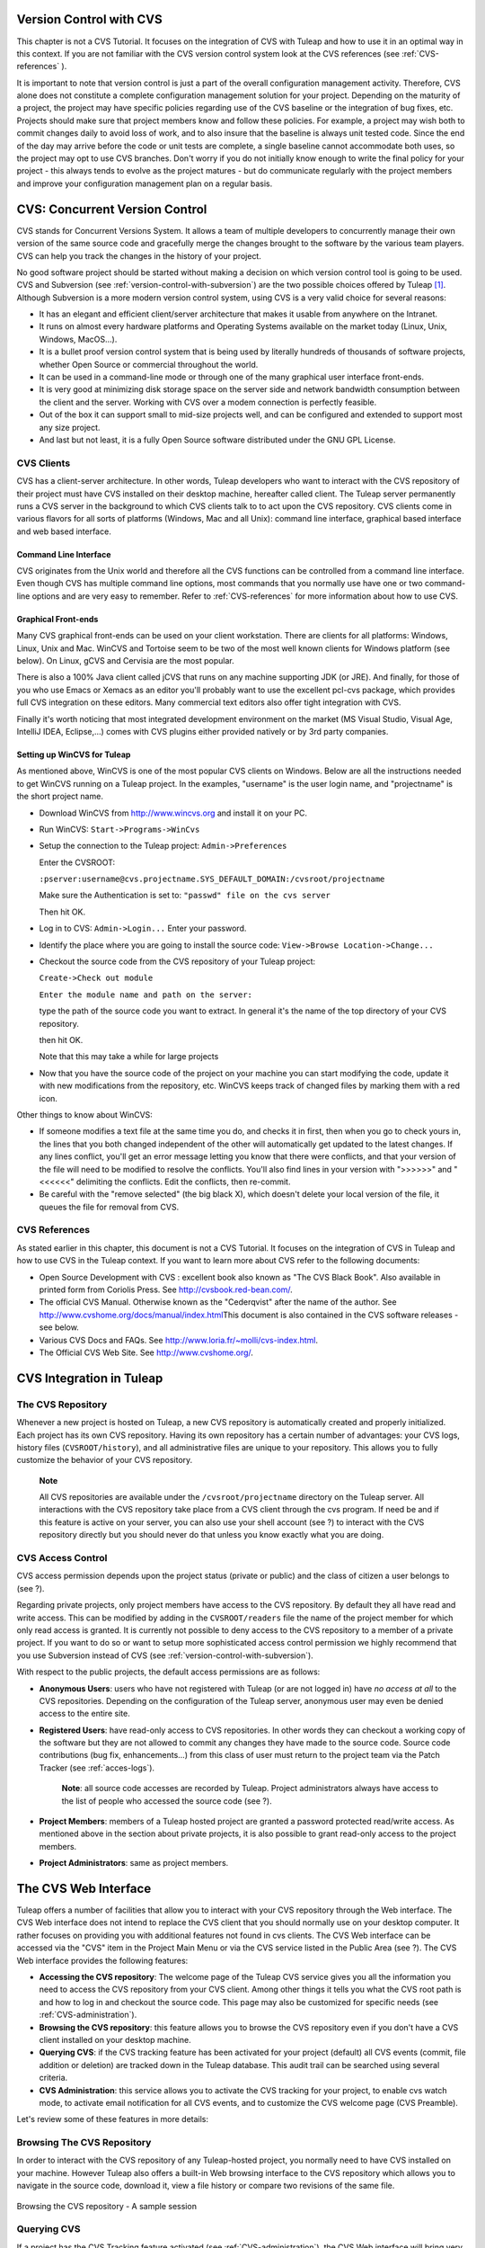 
.. |SYSPRODUCTNAME| replace:: Tuleap

.. _version-control-with-CVS:

Version Control with CVS
========================

This chapter is not a CVS Tutorial. It focuses on the integration of CVS
with |SYSPRODUCTNAME| and how to use it in an optimal way in this
context. If you are not familiar with the CVS version control system
look at the CVS references (see :ref:`CVS-references` ).

It is important to note that version control is just a part of the
overall configuration management activity. Therefore, CVS alone does not
constitute a complete configuration management solution for your
project. Depending on the maturity of a project, the project may have
specific policies regarding use of the CVS baseline or the integration
of bug fixes, etc. Projects should make sure that project members know
and follow these policies. For example, a project may wish both to
commit changes daily to avoid loss of work, and to also insure that the
baseline is always unit tested code. Since the end of the day may arrive
before the code or unit tests are complete, a single baseline cannot
accommodate both uses, so the project may opt to use CVS branches. Don't
worry if you do not initially know enough to write the final policy for
your project - this always tends to evolve as the project matures - but
do communicate regularly with the project members and improve your
configuration management plan on a regular basis.

CVS: Concurrent Version Control
===============================

CVS stands for Concurrent Versions System. It allows a team of multiple
developers to concurrently manage their own version of the same source
code and gracefully merge the changes brought to the software by the
various team players. CVS can help you track the changes in the history
of your project.

No good software project should be started without making a decision on
which version control tool is going to be used. CVS and Subversion (see
:ref:`version-control-with-subversion`) are the two possible choices offered by |SYSPRODUCTNAME|  [#f1]_.
Although Subversion is a more modern version control system, using CVS
is a very valid choice for several reasons:

-  It has an elegant and efficient client/server architecture that makes
   it usable from anywhere on the Intranet.

-  It runs on almost every hardware platforms and Operating Systems
   available on the market today (Linux, Unix, Windows, MacOS...).

-  It is a bullet proof version control system that is being used by
   literally hundreds of thousands of software projects, whether Open
   Source or commercial throughout the world.

-  It can be used in a command-line mode or through one of the many
   graphical user interface front-ends.

-  It is very good at minimizing disk storage space on the server side
   and network bandwidth consumption between the client and the server.
   Working with CVS over a modem connection is perfectly feasible.

-  Out of the box it can support small to mid-size projects well, and
   can be configured and extended to support most any size project.

-  And last but not least, it is a fully Open Source software
   distributed under the GNU GPL License.

CVS Clients
-----------

CVS has a client-server architecture. In other words, |SYSPRODUCTNAME|
developers who want to interact with the CVS repository of their project
must have CVS installed on their desktop machine, hereafter called
client. The |SYSPRODUCTNAME| server permanently runs a CVS server in
the background to which CVS clients talk to to act upon the CVS
repository. CVS clients come in various flavors for all sorts of
platforms (Windows, Mac and all Unix): command line interface, graphical
based interface and web based interface.

Command Line Interface
~~~~~~~~~~~~~~~~~~~~~~

CVS originates from the Unix world and therefore all the CVS functions
can be controlled from a command line interface. Even though CVS has
multiple command line options, most commands that you normally use have
one or two command-line options and are very easy to remember. Refer to
:ref:`CVS-references` for more information about how to use CVS.

Graphical Front-ends
~~~~~~~~~~~~~~~~~~~~

Many CVS graphical front-ends can be used on your client workstation.
There are clients for all platforms: Windows, Linux, Unix and Mac.
WinCVS and Tortoise seem to be two of the most well known clients for
Windows platform (see below). On Linux, gCVS and Cervisia are the most
popular.

There is also a 100% Java client called jCVS that runs on any machine
supporting JDK (or JRE). And finally, for those of you who use Emacs or
Xemacs as an editor you'll probably want to use the excellent pcl-cvs
package, which provides full CVS integration on these editors. Many
commercial text editors also offer tight integration with CVS.

Finally it's worth noticing that most integrated development environment
on the market (MS Visual Studio, Visual Age, IntelliJ IDEA, Eclipse,…)
comes with CVS plugins either provided natively or by 3rd party
companies.

Setting up WinCVS for |SYSPRODUCTNAME|
~~~~~~~~~~~~~~~~~~~~~~~~~~~~~~~~~~~~~~~~

As mentioned above, WinCVS is one of the most popular CVS clients on
Windows. Below are all the instructions needed to get WinCVS running on
a |SYSPRODUCTNAME| project. In the examples, "username" is the user
login name, and "projectname" is the short project name.

-  Download WinCVS from http://www.wincvs.org and install it on your PC.

-  Run WinCVS: ``Start->Programs->WinCvs``

-  Setup the connection to the |SYSPRODUCTNAME| project:
   ``Admin->Preferences``

   Enter the CVSROOT:

   ``:pserver:username@cvs.projectname.SYS_DEFAULT_DOMAIN:/cvsroot/projectname``

   Make sure the Authentication is set to:
   ``"passwd" file on the cvs server``

   Then hit OK.

-  Log in to CVS: ``Admin->Login...`` Enter your password.

-  Identify the place where you are going to install the source code:
   ``View->Browse Location->Change...``

-  Checkout the source code from the CVS repository of your
   |SYSPRODUCTNAME| project:

   ``Create->Check out module``

   ``Enter the module name and path on the server:``

   type the path of the source code you want to extract. In general it's
   the name of the top directory of your CVS repository.

   then hit OK.

   Note that this may take a while for large projects

-  Now that you have the source code of the project on your machine you
   can start modifying the code, update it with new modifications from
   the repository, etc. WinCVS keeps track of changed files by marking
   them with a red icon.

Other things to know about WinCVS:

-  If someone modifies a text file at the same time you do, and checks
   it in first, then when you go to check yours in, the lines that you
   both changed independent of the other will automatically get updated
   to the latest changes. If any lines conflict, you'll get an error
   message letting you know that there were conflicts, and that your
   version of the file will need to be modified to resolve the
   conflicts. You'll also find lines in your version with ">>>>>>" and
   "<<<<<<" delimiting the conflicts. Edit the conflicts, then
   re-commit.

-  Be careful with the "remove selected" (the big black X), which
   doesn't delete your local version of the file, it queues the file for
   removal from CVS.

.. _CVS-reference:

CVS References
--------------

As stated earlier in this chapter, this document is not a CVS Tutorial.
It focuses on the integration of CVS in |SYSPRODUCTNAME| and how to
use CVS in the |SYSPRODUCTNAME| context. If you want to learn more
about CVS refer to the following documents:

-  Open Source Development with CVS : excellent book also known as "The
   CVS Black Book". Also available in printed form from Coriolis Press.
   See http://cvsbook.red-bean.com/.

-  The official CVS Manual. Otherwise known as the "Cederqvist" after
   the name of the author. See
   http://www.cvshome.org/docs/manual/index.html\ This document is also
   contained in the CVS software releases - see below.

-  Various CVS Docs and FAQs. See
   http://www.loria.fr/~molli/cvs-index.html.

-  The Official CVS Web Site. See http://www.cvshome.org/.

CVS Integration in |SYSPRODUCTNAME|
=====================================

The CVS Repository
------------------

Whenever a new project is hosted on |SYSPRODUCTNAME|, a new CVS
repository is automatically created and properly initialized. Each
project has its own CVS repository. Having its own repository has a
certain number of advantages: your CVS logs, history files
(``CVSROOT/history``), and all administrative files are unique to your
repository. This allows you to fully customize the behavior of your CVS
repository.

    **Note**

    All CVS repositories are available under the
    ``/cvsroot/projectname`` directory on the |SYSPRODUCTNAME| server.
    All interactions with the CVS repository take place from a CVS
    client through the cvs program. If need be and if this feature is
    active on your server, you can also use your shell account (see ?)
    to interact with the CVS repository directly but you should never do
    that unless you know exactly what you are doing.

CVS Access Control
------------------

CVS access permission depends upon the project status (private or
public) and the class of citizen a user belongs to (see ?).

Regarding private projects, only project members have access to the CVS
repository. By default they all have read and write access. This can be
modified by adding in the ``CVSROOT/readers`` file the name of the
project member for which only read access is granted. It is currently
not possible to deny access to the CVS repository to a member of a
private project. If you want to do so or want to setup more
sophisticated access control permission we highly recommend that you use
Subversion instead of CVS (see :ref:`version-control-with-subversion`).

With respect to the public projects, the default access permissions are
as follows:

-  **Anonymous Users**: users who have not registered with
   |SYSPRODUCTNAME| (or are not logged in) have *no access at all* to
   the CVS repositories. Depending on the configuration of the
   |SYSPRODUCTNAME| server, anonymous user may even be denied access
   to the entire site.

-  **Registered Users**: have read-only access to CVS repositories. In
   other words they can checkout a working copy of the software but they
   are not allowed to commit any changes they have made to the source
   code. Source code contributions (bug fix, enhancements…) from this
   class of user must return to the project team via the Patch Tracker
   (see :ref:`acces-logs`).

       **Note**: all source code accesses are recorded by
       |SYSPRODUCTNAME|. Project administrators always have access to
       the list of people who accessed the source code (see ?).

-  **Project Members**: members of a |SYSPRODUCTNAME| hosted project
   are granted a password protected read/write access. As mentioned
   above in the section about private projects, it is also possible to
   grant read-only access to the project members.

-  **Project Administrators**: same as project members.

The CVS Web Interface
=====================

|SYSPRODUCTNAME| offers a number of facilities that allow you to
interact with your CVS repository through the Web interface. The CVS Web
interface does not intend to replace the CVS client that you should
normally use on your desktop computer. It rather focuses on providing
you with additional features not found in cvs clients. The CVS Web
interface can be accessed via the "CVS" item in the Project Main Menu or
via the CVS service listed in the Public Area (see ?). The CVS Web
interface provides the following features:

-  **Accessing the CVS repository**: The welcome page of the
   |SYSPRODUCTNAME| CVS service gives you all the information you need
   to access the CVS repository from your CVS client. Among other things
   it tells you what the CVS root path is and how to log in and checkout
   the source code. This page may also be customized for specific needs
   (see :ref:`CVS-administration`).

-  **Browsing the CVS repository**: this feature allows you to browse
   the CVS repository even if you don't have a CVS client installed on
   your desktop machine.

-  **Querying CVS**: if the CVS tracking feature has been activated for
   your project (default) all CVS events (commit, file addition or
   deletion) are tracked down in the |SYSPRODUCTNAME| database. This
   audit trail can be searched using several criteria.

-  **CVS Administration**: this service allows you to activate the CVS
   tracking for your project, to enable cvs watch mode, to activate
   email notification for all CVS events, and to customize the CVS
   welcome page (CVS Preamble).

Let's review some of these features in more details:

Browsing The CVS Repository
---------------------------

In order to interact with the CVS repository of any
|SYSPRODUCTNAME|-hosted project, you normally need to have CVS
installed on your machine. However |SYSPRODUCTNAME| also offers a
built-in Web browsing interface to the CVS repository which allows you
to navigate in the source code, download it, view a file history or
compare two revisions of the same file.

.. figure:: ../images/screenshots/CVS_Web_Session.png
   	   :align: center
  	   :alt: Browsing the CVS repository - A sample session
  	   :name: Browsing the CVS repository - A sample session

   	   Browsing the CVS repository - A sample session

Querying CVS
------------

If a project has the CVS Tracking feature activated (see :ref:`CVS-administration`), the CVS Web
interface will bring very useful features to the software engineers:

-  **Atomic CVS commit and unique commit ID**: all changes (file
   modification, addition or removal) that are committed in one go from
   your CVS client will be assigned a unique commit ID. All file
   revisions modified during this commit will be stored atomically in
   the CVS Tracking database under this unique commit ID.

-  **Commit cross-referencing**: the unique commit ID that is generated
   at each commit can be referenced in future commits, or in the
   follow-up comments of project artifacts like bugs/tasks/support
   requests simply by using the pattern ``commit #XXXX`` (where XXXX is
   the unique ID generated by |SYSPRODUCTNAME|). Any reference of that
   kind will be automatically transformed into an hyperlink to the CVS
   tracking database. This mechanism makes it very easy to go from
   project artifacts like bugs, support requests or tasks to source code
   changes and vice-versa. (see below for more details)

-  **Commit search**: another side benefit of the CVS Tracking database
   is that you can use various search criteria to query the database.
   You can search code changes by authors (who made the change), by
   commit ID, by tag or by keywords to be found in the log message.
   Results can also be sorted by clicking on the headers of the search
   results (see `Querying the CVS tracking database of a given project`_).

   A click on one of the selected commit ID brings you to a complete
   description of the change, the files that were impacted and the
   nature of the change with a direct link into the CVS repository if
   you want to browse the file or look at the code modification (see `The detail of an atomic CVS commit`_).

.. figure:: ../images/screenshots/sc_cvssearch.png
   	   :align: center
  	   :alt: Querying the CVS tracking database of a given project
  	   :name: Querying the CVS tracking database of a given project

   	   Querying the CVS tracking database of a given project

.. figure:: ../images/screenshots/sc_cvsshowcommit.png
   	   :align: center
  	   :alt: The detail of an atomic CVS commit
  	   :name: The detail of an atomic CVS commit

   	   The detail of an atomic CVS commit

Cross-Referencing Artifacts and CVS Commits
-------------------------------------------

While working in the development or the maintenance phase of a software
project, it is vital to keep track of the changes made to the source
code. This is what Version Control systems like CVS do. In addition to
keeping track of the source code change history it is often critical to
relate the changes to the artifact (a task, a defect or a support
request) that led the developers to make a change in the code. And
conversely, when reading the artifact description it is also very
helpful to immediately see how the change was implemented.

The integration of CVS in |SYSPRODUCTNAME| precisely provide the
|SYSPRODUCTNAME| users with this bi-directional cross-referencing
mechanism. This is achieved through the use of reference patterns that
are automatically detected by |SYSPRODUCTNAME| in either the follow-up
comments of the project artifacts or in the messages attached to a CVS
commit.

The text patterns to type in a commit message or a follow-up comment are
as follows:

-  **XXX #NNN**: this pattern refers to the artifact XXX number NNN,
   where NNN is the unique artifact ID, and XXX is the tracker short
   name (e.g. "bug #123", "task #321", "req #12", etc.). If you don't
   know the tracker short name or don't want to specify it, you may
   simply use "art #NNN". When browsing a message containing this
   pattern anywhere in |SYSPRODUCTNAME|, the pattern will be
   automatically transformed into an hyperlink to the artifact
   description.

-  **commit #YYY**: this pattern refers to the commit YYY where YYY is
   the commit unique ID as listed when querying the CVS tracking
   database. When browsing a message containing this pattern anywhere in
   |SYSPRODUCTNAME|, the pattern will be automatically transformed
   into an hyperlink to the commit description (log messages, impacted
   files, versions and author of the change.

-  The |SYSPRODUCTNAME| reference mechanism allows cross-referencing
   with any |SYSPRODUCTNAME| object: artifacts, documents, files, etc.
   Please refer to :ref:`reference-overview` for more details on References.

    **Tip**

    It is considered a best practice to always reference a bug, a task
    or a support request in any of the log message attached to a CVS
    commit. Similarly when closing the related artifact (task, bug,etc.)
    make sure you mention the commit ID in the follow-up comment. You
    will find this extremely convenient while trying to keep track of
    the changes and why it was made.

.. _CVS-administration:

CVS Administration
------------------

Through the Web interface, |SYSPRODUCTNAME| allows you to configure
the following settings:

-  **CVS Tracking**: Being a version control system CVS is, of course,
   natively taking care of all your file history and is able to tell you
   what changes were made by whom and at what date. The file history is
   something you can look at either through your CVS client or through
   the CVS Web Browsing interface.

   If you activate the CVS tracking for your project |SYSPRODUCTNAME|
   will also keep track of all the code changes in the
   |SYSPRODUCTNAME| database. This will give you extra capabilities on
   your CVS repository as explained in `Querying CVS`_

-  **CVS Watch Mode**: Watches in CVS work as a communication device,
   CVS can be used to keep participants informed about what's going on
   in a project by using "``cvs watch add``\ ",
   "``cvs watch remove``\ ", "``cvs edit``\ " and "``cvs unedit``\ "
   commands. The watch features depend on the cooperation of all the
   developers. If someone just starts editing a file without first
   running "``cvs edit``\ ", no one else will know about it until the
   changes get committed. Because "``cvs edit``\ " is an additional
   step, people can easily forget to do it. Although CVS can't force
   someone to use "``cvs edit``\ ", it does have a mechanism for
   reminding people to do so with the "``watch on``\ " command.

   If you enable CVS Watch mode on your project, future checkouts of
   this project will be read-only, so it will remind developers to use
   "``cvs edit``\ " before editing a file and it will allow other
   developers to be informed of the file changes.

   Watch mode will be effective in maximum two hours after you change
   its value. Be careful : if you enable or disable watches by command
   line (not by the interface) the watch mode in the CVS administration
   won't be updated.

-  **CVS E-mail Notification**: In addition to tracking the changes in
   the |SYSPRODUCTNAME| database, |SYSPRODUCTNAME| can also send a
   nicely formatted email message to individual email addresses or
   mailing lists each time there is a change in your source code. The
   email message contains the log message, the author of the change, the
   list of impacted files and pointers to the CVS repository showing
   what changes were made.

-  **CVS Preamble**: In some cases (e.g. for legacy projects), the
   project CVS repository might not be hosted by the |SYSPRODUCTNAME|
   server. In this case, the CVS information displayed in the welcome
   page of the |SYSPRODUCTNAME| CVS service is incorrect. Fortunately,
   the project administrator can customize the CVS preamble here.

    **Tip**

    If you intend to generate email notification for the changes made in
    your CVS repository, it is a good practice to create a specific
    mailing list called ``projectname-cvsevents``. By doing so,
    |SYSPRODUCTNAME| users and project members interested in receiving
    the email notification just need to subscribe to the mailing list.
    In addition, the |SYSPRODUCTNAME| mailing list manager will
    archive all the email messages which can prove very useful for
    future reference. See ? for mailing list creation.

A Typical CVS Life Cycle
========================

Again the intent of this section is not to give formal CVS training but
rather to explain what are the steps a project team typically goes
through to efficiently use CVS and, more generally, all the
|SYSPRODUCTNAME| tools involved in a Software release process.

It also deals with the problem of contributing source code when you are
not part of a project team. In this section all examples are given in
the form of CVS command lines but transposing them to graphical
front-ends should not be a problem.

.. figure:: ../images/screenshots/CVS_Life_Cycle.png
   	   :align: center
  	   :alt: A Typical Software Development Life Cycle on |SYSPRODUCTNAME|
  	   :name: A Typical Software Development Life Cycle on |SYSPRODUCTNAME|

   	   A Typical Software Development Life Cycle on |SYSPRODUCTNAME|

Logging In
----------

*Audience: all |SYSPRODUCTNAME| users*

The first step when dealing with a |SYSPRODUCTNAME|-hosted CVS
repository is to authenticate yourself with the CVS server. In
|SYSPRODUCTNAME|, anonymous users cannot access the source code of any
project whether be it through the CVS repository or through the File
Release mechanism. So make sure you have created your own account on
|SYSPRODUCTNAME| before interacting with a CVS repository.

Assuming that you have your |SYSPRODUCTNAME| login/password ok, you
can now use them to authenticate yourself with the CVS repository. To
connect to the CVS repository of a given project type the following
command (in one line):

::

    cvs -d:pserver:loginname@cvs.projectname.SYS_DEFAULT_DOMAIN:/cvsroot/projectname
    login
            

Where:

-  The -d argument is called the CVS root path. This path is a sort of
   URL to locate your CVS repository on the net. CVS graphical
   front-ends will also ask you for this root path.

-  ``projectname`` is the project short name

-  ``loginname`` is your |SYSPRODUCTNAME| login

CVS keeps track of the password associated with a given CVS root path.
So as long as you do not logout there is no need to authenticate
yourself in subsequent working sessions. If you don't want to leave your
CVS connection "open" when you leave your office, use the
"``cvs logout``\ " command.

Importing Existing Source Code
------------------------------

*Audience: project members*

As the happy administrator of a new |SYSPRODUCTNAME| project, the
first thing to do is to populate your freshly brewed CVS repository with
your project source code. To do so, first create a new directory
``topdirectory`` on your workstation and place your source code under
this top directory (keep the exact same directory structure you are used
to under topdirectory). Then type the following commands (the second
command in one line):

::

    $ cd topdirectory
    $ cvs -d:pserver:loginname@cvs.projectname.SYS_DEFAULT_DOMAIN:/cvsroot/projectname
    import topdirectory vendor_tag start
            

Where:

-  The -d argument is called the CVS root path. This path is a sort of
   URL to locate your CVS repository on the net. CVS graphical
   front-ends will also ask you for this root path.

-  ``projectname`` is the project short name

-  ``loginname`` is your |SYSPRODUCTNAME| login (all lowercase)

-  ``topdirectory`` is the name of the top level directory to import

-  ``vendor_tag`` is a special tag. For now replace it with your own
   name or your company name (without space).

    **Tip**

    It is not unusual to make a mistake when importing your source code
    into a fresh CVS repository especially for new users. Typical
    mistakes are directories placed at the wrong level or with the wrong
    name. Nothing to fear though... if you want to start again on a new
    CVS repository contact the |SYSPRODUCTNAME| Team and we'll do that
    for you.

    **Note**

    Note that if you already have a CVS repository available, the
    |SYSPRODUCTNAME| Team can help you transfer this repository on
    |SYSPRODUCTNAME| and preserve all of your project history. We just
    need an archive (zip or tar) of your entire CVS tree including the
    CVSROOT directory. From there we'll re-install everything for you on
    the |SYSPRODUCTNAME| server. Contact us for more information.

Checking Code Out
-----------------

*Audience: all |SYSPRODUCTNAME| users*

Once a CVS repository has been populated project members (or
|SYSPRODUCTNAME| users at large if they are granted access) can
checkout the source code and place it on their own workstation. The
result is called a working copy in the CVS jargon. Note that 'checkout'
in the CVS world does not mean that the user has acquired any sort of
lock on the file. The CVS paradigm is: anyone (with the right
permissions) can retrieve a working copy for editing; changes made by
different users are then reconciled or flagged for conflict resolution
whenever the modified files are locally updated. As its name says it and
unlike other tools (RCS, SCCS, ClearCase...) CVS is a concurrent version
control system.

A working copy is NOT an image of the CVS repository. It is rather a
snapshot of the source tree at some point in time and, by default, it's
the latest version at the time the working copy is created or updated.
One of the interesting features of a working copy is that it is a
self-contained entity. In other words, a working copy contains all the
necessary information for CVS to know exactly which CVS server and
repository it is coming from and the corresponding moment in the history
of the source tree . This is also why you won't see the -d command-line
option in all subsequent CVS commands presented here. These commands run
from within a working copy, so CVS knows exactly where the CVS
repository is.

To create a working copy type the following command:

::

    cvs -d:pserver:loginname@cvs.projectname.SYS_DEFAULT_DOMAIN:/cvsroot/projectname
    checkout directory

Where:

-  The -d argument is called the CVS root path. This path is a sort of
   URL to locate your CVS repository on the net. CVS graphical
   front-ends will also ask you for this root path.

-  ``projectname`` is the project short name

-  ``loginname`` is your |SYSPRODUCTNAME| login (all lowercase)

-  ``directory`` is the path to the directory that you want to checkout.
   To learn more about the directory structure of the CVS repository you
   are working with, first browse the CVS repository via the CVS Web
   Interface (see `The CVS Web Interface`_)

Updating the Source Code
------------------------

*Audience: all |SYSPRODUCTNAME| users*

Running a "``cvs update``\ " command from within a working copy has the
effect of updating the working copy (or a subpart of it) with the latest
version of each source file from the CVS repository. To update a working
copy with terse output mode type:

::

    cvs -q update
            

If you simply want to know what files have changed on the CVS repository
since your last update but don't want to update your working, you can
run the cvs command with the "show-me-but-don't-do" flag (-n):

::

    cvs -n -q update
            

Remark: The CVS update command is among the most semantically rich in
the CVS command set. It is used not only as described above, but also to
merge your working copy with another version of the software, possibly
changing the branch to which your working copy points. Refer to your CVS
documentation for complete details.

Committing your Changes
-----------------------

*Audience: project members*

Project members involved in development activities will likely want to
contribute the changes made in their own working copy back to the CVS
repository. In CVS terminology this is called a commit operation.

To commit changes you have made in your working copy, type the following
command:

::

    cvs commit -m"Explain the nature of the change here..." [filenames]
            

Where:

-  The -m option is followed by a text message explaining what changes
   you have made

-  The *filenames* argument is optional. It can be individual files or
   directories. But if there isn't any argument cvs will automatically
   commit all the files that have changed in the directory where you are
   located and all sub-directories recursively.

   **Tip**

   In the ideal world, all modifications made to the source code of a
   project should be related to either a bug logged in the
   |SYSPRODUCTNAME| BTS or to a task assign to a developer. If your
   project team lives in this wonderful world :-) then don't forget to
   include the related bug or task ID number at the beginning or at the
   end of your commit message (see ?). The CVS administrative files can
   help you enforce this rule by checking the format of all the
   submitted commit messages and reject them if it does not follow the
   recommended pattern.

As a project member, make sure you understand and follow your project
policy before you commit any changes to your CVS repository. For example
some projects require that only working, build-able, code that passes
automatic unit tests be checked into the main branch. Thus the baseline
can automatically be built and unit tested nightly.

    **Tip**

    If you try to commit a modified file that was also modified on the
    CVS repository in the meantime, the CVS server will refuse to
    execute the ``cvs commit`` command. You must first execute a
    ``cvs update`` command to bring your own working copy up to date
    with latest version, merge your changes with those from others (CVS
    does it automatically in most cases) and then only commit your own
    changes back to the CVS repository. If you want to be immune from
    others' changes then create a CVS branch and work with it in
    isolation.

Contributing your Changes (other users)
---------------------------------------

*Audience: all |SYSPRODUCTNAME| users*

This is a variant of the previous section for those of you who do not
have write access to the CVS repository of a project and, therefore,
cannot commit their modifications to the CVS repository.

The variant explained here is actually a method that is universally used
in the Open Source world to contribute source code modification to the
project team. It consists in the generation of a text file containing
the differences between your modified version of the source code and the
original one that you initially downloaded. This file is called a *diff
file* because there is a tool called diff that can automatically do that
for you.

The reason why diff files are so popular is because they follow a
well-documented format. Diff files are sent to the original project team
which, upon reception, is going to use another universal tool called
``patch`` to automatically merge the contributed changes with the master
copy of the source code. This is why, by extension, a diff file is also
known as a *patch*.

Diff files can be generated either with the ``diff`` tool (part of the
GNU tools) that is available on all platforms including Windows or
directly with CVS if you have been hacking on a CVS working copy.

**The ``diff`` way:**

-  Use the diff way when you obtained the original source code from a
   File Release and not from the project CVS repository. Let's assume
   the original source file is under the directory ``project-0.1/`` and
   that your modified version is under ``project-0.1-new/``

-  You can generate a diff file with the following command (all files in
   subdirectories will be checked recursively for changes)

   ::

       diff -rc project-0.1/ project-0.1-new/

**The CVS way:**

-  This is the preferred way when you obtained the source code by
   creating your own CVS working copy. Let's assume that you are at the
   top level of the working copy.

-  You can generate a diff file between your version and the very latest
   version in the CVS repository for the entire source tree by typing
   with the following CVS command:

   ::

       cvs diff -c

-  If you want to generate a diff against a specific version of the
   source tree, then specify the tag for this version (version V1 in the
   example below) in the command line:

   ::

       cvs diff -c -r V1

In both cases, store the output of the diff or cvs diff command in a
text file. Compress the output file if it's a large one and use the
|SYSPRODUCTNAME| Patch Tracker (see ?) to submit your patch to the
project team).

And thanks for contributing some code!

Exporting and Packaging
-----------------------

*Audience: project members*

There is a quick and easy way to release a pre-packaged version of your
source file and make it available to your users through the File Release
mechanism (see :ref:`delivery-manager`).

Make sure all the project members involved in software development have
committed the changes that were supposed to appear in this new release.

Update your own working copy with the changes committed by all other
project members with the following command:

::

    cvs -q update

Update the ChangeLog, Release Notes and README file at the top of your
source tree and commit the changes for these 3 files.

Tag (mark) the CVS repository with the appropriate version number. This
version number will be attached to the most recent revision of all
committed files. From your working copy type (V\_1\_2 is a tag name that
represents version 1.2 of your project):

::

    cvs -q tag V_1_2

Your software release is now ready. Export a clean image of the CVS
source tree in a fresh directory. By clean image we mean an image
without any CVS specific files in it. Just source files. Assuming that
you wish to export version 1.2 (tagged with label V\_1\_2) and that you
want the exported software to be rooted under the ``projectname-1.2``
directory, type:

::

    cvs -d:pserver:loginname@cvs.projectname.SYS_DEFAULT_DOMAIN:/cvsroot/projectname
    export projectname-1.2

Create a ZIP or tar archive with the entire ``project-1.2/`` directory

Deliver this archive through the File Release service (see :ref:`delivery-manager-administration`).

Done! Nice job...Take a break. And remember to announce the availability
of your new version via the |SYSPRODUCTNAME| News service (see ?).

CVS for Project Administrators
==============================

There are a few things that Project Administrators must absolutely be
aware of to manage their CVS repository well.

More on CVS Access Control
--------------------------

As explained in `CVS Access Control`_ CVS is setup in such a way that write access is
granted to all project members (and project members only).

It is, however, possible for a project administrator to deny CVS write
access to certain project members. Revoking CVS write access for project
members is not (yet!) feasible from the Web interface. You must use your
Shell Account to log into the |SYSPRODUCTNAME| server (see ?) and type
the following commands at the shell prompt:

-  ``newgrp projectname`` (Where ``projectname`` is the short project
   name)

-  ``cd /cvsroot/projectname/CVSROOT``

-  Edit the ``readers`` file and add the login name of the project
   members with read-access only (one login name per line)

-  ``exit`` (Logout)

CVS Administrative Files
------------------------

Each CVS repository comes with a number of administrative files that are
all located in the ``CVSROOT`` directory. These files gives project
administrators all sorts of interesting capabilities like the creation
of virtual modules from a collection of files and directories, trigger
e-mail notification on certain events like commit or add (note:
|SYSPRODUCTNAME| already does it for you - see below), check the
format of a CVS tag before accepting it, etc. (See the CVS Documentation
cited in :ref:`CVS-reference` for more information about CVS administrative files).

    **Tip**

    Never-ever edit any CVS administrative files directly in the CVS
    repository by using your |SYSPRODUCTNAME| Shell Account (except
    for ``readers`` and ``writers`` files). Always use CVS itself to
    manage the changes you want to apply to these files. Proceed as
    usual by checking out a working copy of the CVSROOT directory. Edit
    the appropriate files and commit the changes to the repository.

    **Note**

    When making changes to the administrative files make sure you
    preserve the |SYSPRODUCTNAME| specific settings in the following
    files: ``config``, ``writers`` and ``loginfo``. Also be very careful
    not to change directory or file ownership unless you know exactly
    what you are doing.

.. [#f1]
   There are many version control software available on the market
   whether Free Software (SCCS, RCS, PKS, Arch, Monotone......) or
   Commercial (SourceSafe, ClearCase, TeamWare...)

.. |Browsing the CVS repository - A sample session| image:: ../../slides/en_US/CVS_Web_Session.png
.. |Querying the CVS tracking database of a given project| image:: ../../screenshots/en_US/sc_cvssearch.png
.. |The detail of an atomic CVS commit| image:: ../../screenshots/en_US/sc_cvsshowcommit.png
.. |A Typical Software Development Life Cycle on |SYSPRODUCTNAME|| image:: ../../slides/en_US/CVS_Life_Cycle.png
